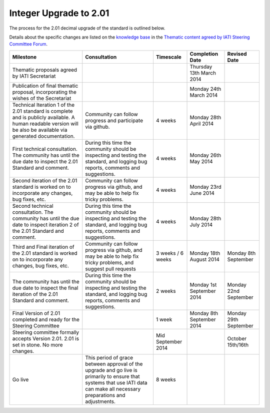 Integer Upgrade to 2.01
=======================

The process for the 2.01 decimal upgrade of the standard is outlined
below.

Details about the specific changes are listed on the `knowledge
base <http://support.iatistandard.org/>`__ in the `Thematic content
agreed by IATI Steering Committee
Forum <http://support.iatistandard.org/entries/45539933-Thematic-content-agreed-by-IATI-Steering-Committee>`__.

+----------------------------------------------------------------------------------------------------------------------------------------------------------------------------------------+-------------------------------------------------------------------------------------------------------------------------------------------------------------------------------+----------------------+-----------------------------+-----------------------------+
| Milestone                                                                                                                                                                              | Consultation                                                                                                                                                                  | Timescale            | Completion Date             | Revised Date                |
+========================================================================================================================================================================================+===============================================================================================================================================================================+======================+=============================+=============================+
| Thematic proposals agreed by IATI Secretariat                                                                                                                                          |                                                                                                                                                                               |                      | Thursday 13th March 2014    |                             |
+----------------------------------------------------------------------------------------------------------------------------------------------------------------------------------------+-------------------------------------------------------------------------------------------------------------------------------------------------------------------------------+----------------------+-----------------------------+-----------------------------+
| Publication of final thematic proposal, incorporating the wishes of the Secretariat                                                                                                    |                                                                                                                                                                               |                      | Monday 24th March 2014      |                             |
+----------------------------------------------------------------------------------------------------------------------------------------------------------------------------------------+-------------------------------------------------------------------------------------------------------------------------------------------------------------------------------+----------------------+-----------------------------+-----------------------------+
| Technical Iteration 1 of the 2.01 standard is complete and is publicly available. A human readable version will be also be available via generated documentation.                      | Community can follow progress and participate via github.                                                                                                                     | 4 weeks              | Monday 28th April 2014      |                             |
+----------------------------------------------------------------------------------------------------------------------------------------------------------------------------------------+-------------------------------------------------------------------------------------------------------------------------------------------------------------------------------+----------------------+-----------------------------+-----------------------------+
| First technical consultation. The community has until the due date to inspect the 2.01 Standard and comment.                                                                           | During this time the community should be inspecting and testing the standard, and logging bug reports, comments and suggestions.                                              | 4 weeks              | Monday 26th May 2014        |                             |
+----------------------------------------------------------------------------------------------------------------------------------------------------------------------------------------+-------------------------------------------------------------------------------------------------------------------------------------------------------------------------------+----------------------+-----------------------------+-----------------------------+
| Second iteration of the 2.01 standard is worked on to incorporate any changes, bug fixes, etc.                                                                                         | Community can follow progress via github, and may be able to help fix tricky problems.                                                                                        | 4 weeks              | Monday 23rd June 2014       |                             |
+----------------------------------------------------------------------------------------------------------------------------------------------------------------------------------------+-------------------------------------------------------------------------------------------------------------------------------------------------------------------------------+----------------------+-----------------------------+-----------------------------+
| Second technical consultation. The community has until the due date to inspect iteration 2 of the 2.01 Standard and comment.                                                           | During this time the community should be inspecting and testing the standard, and logging bug reports, comments and suggestions.                                              | 4 weeks              | Monday 28th July 2014       |                             |
+----------------------------------------------------------------------------------------------------------------------------------------------------------------------------------------+-------------------------------------------------------------------------------------------------------------------------------------------------------------------------------+----------------------+-----------------------------+-----------------------------+
| Third and Final iteration of the 2.01 standard is worked on to incorporate any changes, bug fixes, etc.                                                                                | Community can follow progress via github, and may be able to help fix tricky problems, and suggest pull requests                                                              | 3 weeks / 6 weeks    | Monday 18th August 2014     | Monday 8th September        |
+----------------------------------------------------------------------------------------------------------------------------------------------------------------------------------------+-------------------------------------------------------------------------------------------------------------------------------------------------------------------------------+----------------------+-----------------------------+-----------------------------+
| The community has until the due date to inspect the final iteration of the 2.01 Standard and comment.                                                                                  | During this time the community should be inspecting and testing the standard, and logging bug reports, comments and suggestions.                                              | 2 weeks              | Monday 1st September 2014   | Monday 22nd September       |
+----------------------------------------------------------------------------------------------------------------------------------------------------------------------------------------+-------------------------------------------------------------------------------------------------------------------------------------------------------------------------------+----------------------+-----------------------------+-----------------------------+
| Final Version of 2.01 completed and ready for the Steering Committee                                                                                                                   |                                                                                                                                                                               | 1 week               | Monday 8th September 2014   | Monday 29th September       |
+----------------------------------------------------------------------------------------------------------------------------------------------------------------------------------------+-------------------------------------------------------------------------------------------------------------------------------------------------------------------------------+----------------------+-----------------------------+-----------------------------+
| Steering committee formally accepts Version 2.01. 2.01 is set in stone. No more changes.                                                                                               |                                                                                                                                                                               | Mid September 2014   |                             | October 15th/16th           |
+----------------------------------------------------------------------------------------------------------------------------------------------------------------------------------------+-------------------------------------------------------------------------------------------------------------------------------------------------------------------------------+----------------------+-----------------------------+-----------------------------+
| Go live                                                                                                                                                                                |  This period of grace between approval of the upgrade and go live is primarily to ensure that systems that use IATI data can make all necessary preparations and adjustments. | 8 weeks              |                             |                             |
+----------------------------------------------------------------------------------------------------------------------------------------------------------------------------------------+-------------------------------------------------------------------------------------------------------------------------------------------------------------------------------+----------------------+-----------------------------+-----------------------------+

